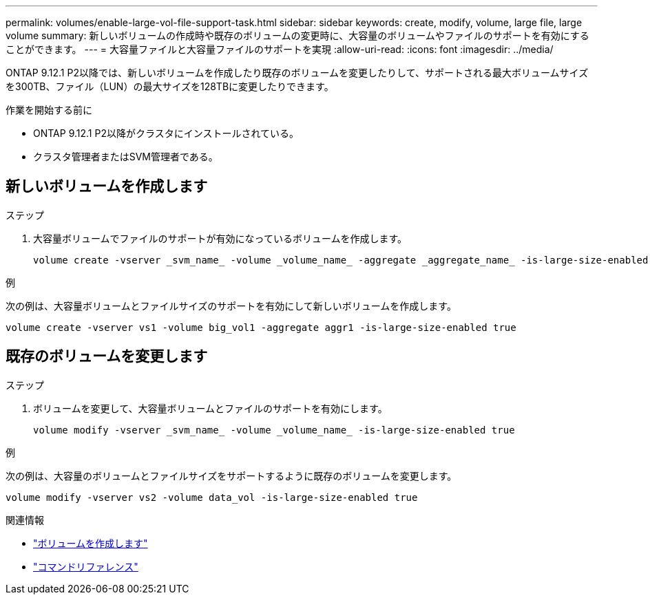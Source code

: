 ---
permalink: volumes/enable-large-vol-file-support-task.html 
sidebar: sidebar 
keywords: create, modify, volume, large file, large volume 
summary: 新しいボリュームの作成時や既存のボリュームの変更時に、大容量のボリュームやファイルのサポートを有効にすることができます。 
---
= 大容量ファイルと大容量ファイルのサポートを実現
:allow-uri-read: 
:icons: font
:imagesdir: ../media/


[role="lead"]
ONTAP 9.12.1 P2以降では、新しいボリュームを作成したり既存のボリュームを変更したりして、サポートされる最大ボリュームサイズを300TB、ファイル（LUN）の最大サイズを128TBに変更したりできます。

.作業を開始する前に
* ONTAP 9.12.1 P2以降がクラスタにインストールされている。
* クラスタ管理者またはSVM管理者である。




== 新しいボリュームを作成します

.ステップ
. 大容量ボリュームでファイルのサポートが有効になっているボリュームを作成します。
+
[source, cli]
----
volume create -vserver _svm_name_ -volume _volume_name_ -aggregate _aggregate_name_ -is-large-size-enabled true
----


.例
次の例は、大容量ボリュームとファイルサイズのサポートを有効にして新しいボリュームを作成します。

[listing]
----
volume create -vserver vs1 -volume big_vol1 -aggregate aggr1 -is-large-size-enabled true
----


== 既存のボリュームを変更します

.ステップ
. ボリュームを変更して、大容量ボリュームとファイルのサポートを有効にします。
+
[source, cli]
----
volume modify -vserver _svm_name_ -volume _volume_name_ -is-large-size-enabled true
----


.例
次の例は、大容量のボリュームとファイルサイズをサポートするように既存のボリュームを変更します。

[listing]
----
volume modify -vserver vs2 -volume data_vol -is-large-size-enabled true
----
.関連情報
* link:https://docs.netapp.com/us-en/ontap/volumes/create-volume-task.html["ボリュームを作成します"]
* link:https://docs.netapp.com/us-en/ontap-cli-9141/["コマンドリファレンス"]


